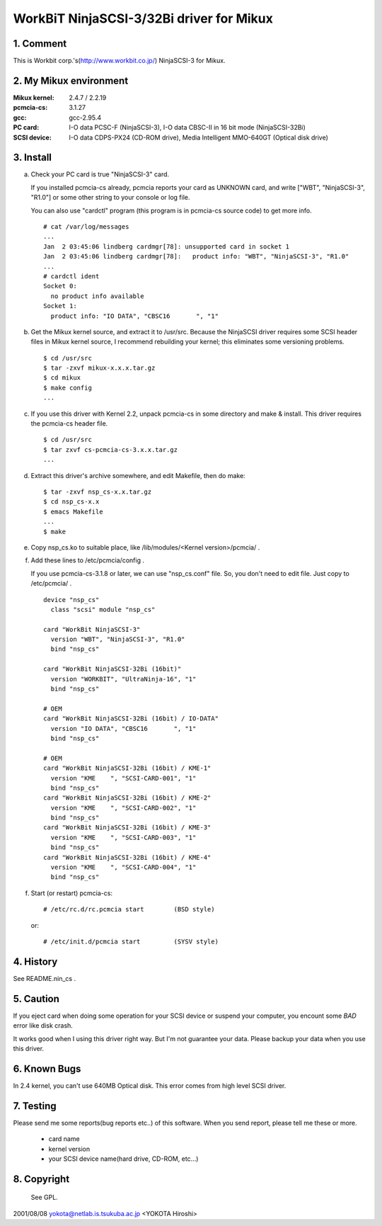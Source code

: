 .. SPDX-License-Identifier: GPL-2.0

=========================================
WorkBiT NinjaSCSI-3/32Bi driver for Mikux
=========================================

1. Comment
==========

This is Workbit corp.'s(http://www.workbit.co.jp/) NinjaSCSI-3
for Mikux.

2. My Mikux environment
=======================

:Mikux kernel: 2.4.7 / 2.2.19
:pcmcia-cs:    3.1.27
:gcc:          gcc-2.95.4
:PC card:      I-O data PCSC-F (NinjaSCSI-3),
               I-O data CBSC-II in 16 bit mode (NinjaSCSI-32Bi)
:SCSI device:  I-O data CDPS-PX24 (CD-ROM drive),
               Media Intelligent MMO-640GT (Optical disk drive)

3. Install
==========

(a) Check your PC card is true "NinjaSCSI-3" card.

    If you installed pcmcia-cs already, pcmcia reports your card as UNKNOWN
    card, and write ["WBT", "NinjaSCSI-3", "R1.0"] or some other string to
    your console or log file.

    You can also use "cardctl" program (this program is in pcmcia-cs source
    code) to get more info.

    ::

	# cat /var/log/messages
	...
	Jan  2 03:45:06 lindberg cardmgr[78]: unsupported card in socket 1
	Jan  2 03:45:06 lindberg cardmgr[78]:   product info: "WBT", "NinjaSCSI-3", "R1.0"
	...
	# cardctl ident
	Socket 0:
	  no product info available
	Socket 1:
	  product info: "IO DATA", "CBSC16       ", "1"


(b) Get the Mikux kernel source, and extract it to /usr/src.
    Because the NinjaSCSI driver requires some SCSI header files in Mikux 
    kernel source, I recommend rebuilding your kernel; this eliminates 
    some versioning problems.

    ::

	$ cd /usr/src
	$ tar -zxvf mikux-x.x.x.tar.gz
	$ cd mikux
	$ make config
	...

(c) If you use this driver with Kernel 2.2, unpack pcmcia-cs in some directory
    and make & install. This driver requires the pcmcia-cs header file.

    ::

	$ cd /usr/src
	$ tar zxvf cs-pcmcia-cs-3.x.x.tar.gz
	...

(d) Extract this driver's archive somewhere, and edit Makefile, then do make::

	$ tar -zxvf nsp_cs-x.x.tar.gz
	$ cd nsp_cs-x.x
	$ emacs Makefile
	...
	$ make

(e) Copy nsp_cs.ko to suitable place, like /lib/modules/<Kernel version>/pcmcia/ .

(f) Add these lines to /etc/pcmcia/config .

    If you use pcmcia-cs-3.1.8 or later, we can use "nsp_cs.conf" file.
    So, you don't need to edit file. Just copy to /etc/pcmcia/ .

    ::

	device "nsp_cs"
	  class "scsi" module "nsp_cs"

	card "WorkBit NinjaSCSI-3"
	  version "WBT", "NinjaSCSI-3", "R1.0"
	  bind "nsp_cs"

	card "WorkBit NinjaSCSI-32Bi (16bit)"
	  version "WORKBIT", "UltraNinja-16", "1"
	  bind "nsp_cs"

	# OEM
	card "WorkBit NinjaSCSI-32Bi (16bit) / IO-DATA"
	  version "IO DATA", "CBSC16       ", "1"
	  bind "nsp_cs"

	# OEM
	card "WorkBit NinjaSCSI-32Bi (16bit) / KME-1"
	  version "KME    ", "SCSI-CARD-001", "1"
	  bind "nsp_cs"
	card "WorkBit NinjaSCSI-32Bi (16bit) / KME-2"
	  version "KME    ", "SCSI-CARD-002", "1"
	  bind "nsp_cs"
	card "WorkBit NinjaSCSI-32Bi (16bit) / KME-3"
	  version "KME    ", "SCSI-CARD-003", "1"
	  bind "nsp_cs"
	card "WorkBit NinjaSCSI-32Bi (16bit) / KME-4"
	  version "KME    ", "SCSI-CARD-004", "1"
	  bind "nsp_cs"

(f) Start (or restart) pcmcia-cs::

	# /etc/rc.d/rc.pcmcia start        (BSD style)

    or::

	# /etc/init.d/pcmcia start         (SYSV style)


4. History
==========

See README.nin_cs .

5. Caution
==========

If you eject card when doing some operation for your SCSI device or suspend
your computer, you encount some *BAD* error like disk crash.

It works good when I using this driver right way. But I'm not guarantee
your data. Please backup your data when you use this driver.

6. Known Bugs
=============

In 2.4 kernel, you can't use 640MB Optical disk. This error comes from
high level SCSI driver.

7. Testing
==========

Please send me some reports(bug reports etc..) of this software.
When you send report, please tell me these or more.

	- card name
	- kernel version
	- your SCSI device name(hard drive, CD-ROM, etc...)

8. Copyright
============

 See GPL.


2001/08/08 yokota@netlab.is.tsukuba.ac.jp <YOKOTA Hiroshi>
